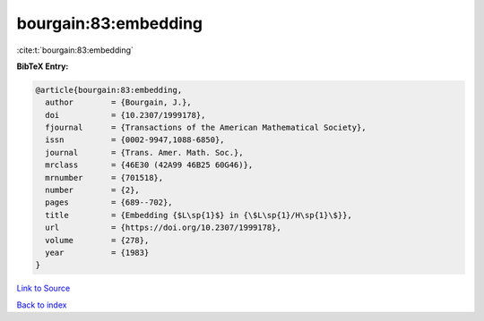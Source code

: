 bourgain:83:embedding
=====================

:cite:t:`bourgain:83:embedding`

**BibTeX Entry:**

.. code-block:: bibtex

   @article{bourgain:83:embedding,
     author        = {Bourgain, J.},
     doi           = {10.2307/1999178},
     fjournal      = {Transactions of the American Mathematical Society},
     issn          = {0002-9947,1088-6850},
     journal       = {Trans. Amer. Math. Soc.},
     mrclass       = {46E30 (42A99 46B25 60G46)},
     mrnumber      = {701518},
     number        = {2},
     pages         = {689--702},
     title         = {Embedding {$L\sp{1}$} in {\$L\sp{1}/H\sp{1}\$}},
     url           = {https://doi.org/10.2307/1999178},
     volume        = {278},
     year          = {1983}
   }

`Link to Source <https://doi.org/10.2307/1999178},>`_


`Back to index <../By-Cite-Keys.html>`_
